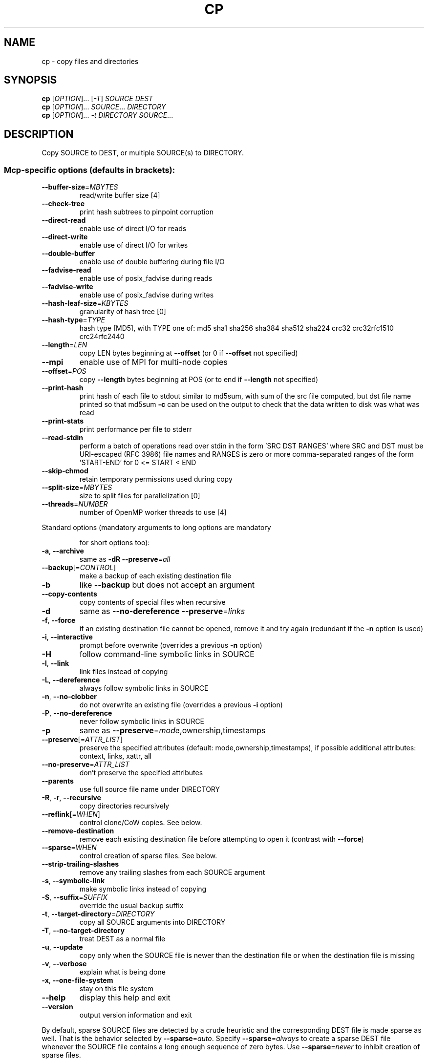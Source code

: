 .\" DO NOT MODIFY THIS FILE!  It was generated by help2man 1.35.
.TH CP "1" "September 2011" "GNU coreutils 7.6" "User Commands"
.SH NAME
cp \- copy files and directories
.SH SYNOPSIS
.B cp
[\fIOPTION\fR]... [\fI-T\fR] \fISOURCE DEST\fR
.br
.B cp
[\fIOPTION\fR]... \fISOURCE\fR... \fIDIRECTORY\fR
.br
.B cp
[\fIOPTION\fR]... \fI-t DIRECTORY SOURCE\fR...
.SH DESCRIPTION
.\" Add any additional description here
.PP
Copy SOURCE to DEST, or multiple SOURCE(s) to DIRECTORY.
.SS "Mcp-specific options (defaults in brackets):"
.TP
\fB\-\-buffer\-size\fR=\fIMBYTES\fR
read/write buffer size [4]
.TP
\fB\-\-check\-tree\fR
print hash subtrees to pinpoint corruption
.TP
\fB\-\-direct\-read\fR
enable use of direct I/O for reads
.TP
\fB\-\-direct\-write\fR
enable use of direct I/O for writes
.TP
\fB\-\-double\-buffer\fR
enable use of double buffering during file I/O
.TP
\fB\-\-fadvise\-read\fR
enable use of posix_fadvise during reads
.TP
\fB\-\-fadvise\-write\fR
enable use of posix_fadvise during writes
.TP
\fB\-\-hash\-leaf\-size\fR=\fIKBYTES\fR
granularity of hash tree [0]
.TP
\fB\-\-hash\-type\fR=\fITYPE\fR
hash type [MD5], with TYPE one of:
md5 sha1 sha256 sha384 sha512 sha224 crc32
crc32rfc1510 crc24rfc2440
.TP
\fB\-\-length\fR=\fILEN\fR
copy LEN bytes beginning at \fB\-\-offset\fR
(or 0 if \fB\-\-offset\fR not specified)
.TP
\fB\-\-mpi\fR
enable use of MPI for multi\-node copies
.TP
\fB\-\-offset\fR=\fIPOS\fR
copy \fB\-\-length\fR bytes beginning at POS
(or to end if \fB\-\-length\fR not specified)
.TP
\fB\-\-print\-hash\fR
print hash of each file to stdout similar to
md5sum, with sum of the src file computed,
but dst file name printed so that md5sum \fB\-c\fR
can be used on the output to check that the
data written to disk was what was read
.TP
\fB\-\-print\-stats\fR
print performance per file to stderr
.TP
\fB\-\-read\-stdin\fR
perform a batch of operations read over stdin
in the form 'SRC DST RANGES' where SRC and DST
must be URI\-escaped (RFC 3986) file names and
RANGES is zero or more comma\-separated ranges of
the form 'START\-END' for 0 <= START < END
.TP
\fB\-\-skip\-chmod\fR
retain temporary permissions used during copy
.TP
\fB\-\-split\-size\fR=\fIMBYTES\fR
size to split files for parallelization [0]
.TP
\fB\-\-threads\fR=\fINUMBER\fR
number of OpenMP worker threads to use [4]
.PP
Standard options (mandatory arguments to long options are mandatory
.IP
for short options too):
.TP
\fB\-a\fR, \fB\-\-archive\fR
same as \fB\-dR\fR \fB\-\-preserve\fR=\fIall\fR
.TP
\fB\-\-backup\fR[=\fICONTROL\fR]
make a backup of each existing destination file
.TP
\fB\-b\fR
like \fB\-\-backup\fR but does not accept an argument
.TP
\fB\-\-copy\-contents\fR
copy contents of special files when recursive
.TP
\fB\-d\fR
same as \fB\-\-no\-dereference\fR \fB\-\-preserve\fR=\fIlinks\fR
.TP
\fB\-f\fR, \fB\-\-force\fR
if an existing destination file cannot be
opened, remove it and try again (redundant if
the \fB\-n\fR option is used)
.TP
\fB\-i\fR, \fB\-\-interactive\fR
prompt before overwrite (overrides a previous \fB\-n\fR
option)
.TP
\fB\-H\fR
follow command\-line symbolic links in SOURCE
.TP
\fB\-l\fR, \fB\-\-link\fR
link files instead of copying
.TP
\fB\-L\fR, \fB\-\-dereference\fR
always follow symbolic links in SOURCE
.TP
\fB\-n\fR, \fB\-\-no\-clobber\fR
do not overwrite an existing file (overrides
a previous \fB\-i\fR option)
.TP
\fB\-P\fR, \fB\-\-no\-dereference\fR
never follow symbolic links in SOURCE
.TP
\fB\-p\fR
same as \fB\-\-preserve\fR=\fImode\fR,ownership,timestamps
.TP
\fB\-\-preserve\fR[=\fIATTR_LIST\fR]
preserve the specified attributes (default:
mode,ownership,timestamps), if possible
additional attributes: context, links, xattr,
all
.TP
\fB\-\-no\-preserve\fR=\fIATTR_LIST\fR
don't preserve the specified attributes
.TP
\fB\-\-parents\fR
use full source file name under DIRECTORY
.TP
\fB\-R\fR, \fB\-r\fR, \fB\-\-recursive\fR
copy directories recursively
.TP
\fB\-\-reflink\fR[=\fIWHEN\fR]
control clone/CoW copies. See below.
.TP
\fB\-\-remove\-destination\fR
remove each existing destination file before
attempting to open it (contrast with \fB\-\-force\fR)
.TP
\fB\-\-sparse\fR=\fIWHEN\fR
control creation of sparse files. See below.
.TP
\fB\-\-strip\-trailing\-slashes\fR
remove any trailing slashes from each SOURCE
argument
.TP
\fB\-s\fR, \fB\-\-symbolic\-link\fR
make symbolic links instead of copying
.TP
\fB\-S\fR, \fB\-\-suffix\fR=\fISUFFIX\fR
override the usual backup suffix
.TP
\fB\-t\fR, \fB\-\-target\-directory\fR=\fIDIRECTORY\fR
copy all SOURCE arguments into DIRECTORY
.TP
\fB\-T\fR, \fB\-\-no\-target\-directory\fR
treat DEST as a normal file
.TP
\fB\-u\fR, \fB\-\-update\fR
copy only when the SOURCE file is newer
than the destination file or when the
destination file is missing
.TP
\fB\-v\fR, \fB\-\-verbose\fR
explain what is being done
.TP
\fB\-x\fR, \fB\-\-one\-file\-system\fR
stay on this file system
.TP
\fB\-\-help\fR
display this help and exit
.TP
\fB\-\-version\fR
output version information and exit
.PP
By default, sparse SOURCE files are detected by a crude heuristic and the
corresponding DEST file is made sparse as well.  That is the behavior
selected by \fB\-\-sparse\fR=\fIauto\fR.  Specify \fB\-\-sparse\fR=\fIalways\fR to create a sparse DEST
file whenever the SOURCE file contains a long enough sequence of zero bytes.
Use \fB\-\-sparse\fR=\fInever\fR to inhibit creation of sparse files.
.PP
When \fB\-\-reflink\fR[=\fIalways\fR] is specified, perform a lightweight copy, where the
data blocks are copied only when modified.  If this is not possible the copy
fails, or if \fB\-\-reflink\fR=\fIauto\fR is specified, fall back to a standard copy.
.PP
The backup suffix is `~', unless set with \fB\-\-suffix\fR or SIMPLE_BACKUP_SUFFIX.
The version control method may be selected via the \fB\-\-backup\fR option or through
the VERSION_CONTROL environment variable.  Here are the values:
.TP
none, off
never make backups (even if \fB\-\-backup\fR is given)
.TP
numbered, t
make numbered backups
.TP
existing, nil
numbered if numbered backups exist, simple otherwise
.TP
simple, never
always make simple backups
.PP
As a special case, cp makes a backup of SOURCE when the force and backup
options are given and SOURCE and DEST are the same name for an existing,
regular file.
.SH AUTHOR
Written by Torbjorn Granlund, David MacKenzie, Jim Meyering,
and Paul Kolano.
.SH "REPORTING BUGS"
Report cp bugs to bug\-coreutils@gnu.org
.br
GNU coreutils home page: <http://www.gnu.org/software/coreutils/>
.br
General help using GNU software: <http://www.gnu.org/gethelp/>
.SH COPYRIGHT
Copyright \(co 2009 Free Software Foundation, Inc.
License GPLv3+: GNU GPL version 3 or later <http://gnu.org/licenses/gpl.html>.
.br
This is free software: you are free to change and redistribute it.
There is NO WARRANTY, to the extent permitted by law.
.SH "SEE ALSO"
The full documentation for
.B cp
is maintained as a Texinfo manual.  If the
.B info
and
.B cp
programs are properly installed at your site, the command
.IP
.B info coreutils \(aqcp invocation\(aq
.PP
should give you access to the complete manual.
